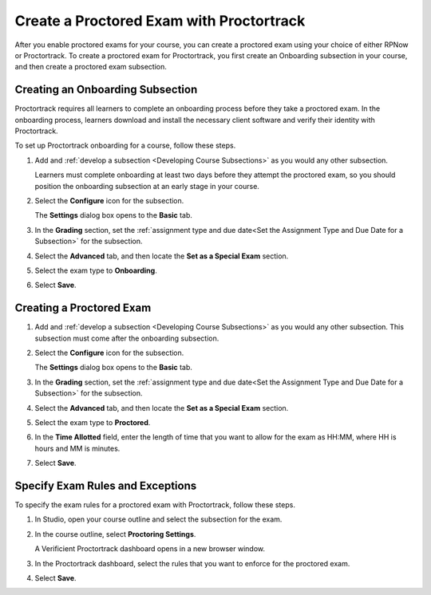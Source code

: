 .. _Create a Proctored Exam with Proctortrack:

#########################################
Create a Proctored Exam with Proctortrack
#########################################
After you enable proctored exams for your course, you can create a proctored
exam using your choice of either RPNow or Proctortrack. To create a proctored
exam for Proctortrack, you first create an Onboarding subsection in your course,
and then create a proctored exam subsection.

*****************************************
Creating an Onboarding Subsection
*****************************************


Proctortrack requires all learners to complete an onboarding process before 
they take a proctored exam. In the onboarding process, learners download and
install the necessary client software and verify their identity with 
Proctortrack.

To set up Proctortrack onboarding for a course, follow these steps.

#. Add and :ref:`develop a subsection <Developing Course Subsections>` as you
   would any other subsection.

   Learners must complete onboarding at least two days before they attempt the 
   proctored exam, so you should position the onboarding subsection at an early
   stage in your course.

#. Select the **Configure** icon for the subsection.

   The **Settings** dialog box opens to the **Basic** tab.

#. In the **Grading** section, set the :ref:`assignment type and due date<Set
   the Assignment Type and Due Date for a Subsection>` for the subsection.

#. Select the **Advanced** tab, and then locate the **Set as a Special Exam**
   section.

#. Select the exam type to **Onboarding**.

#. Select **Save**.

****************************
Creating a Proctored Exam
****************************

#. Add and :ref:`develop a subsection <Developing Course Subsections>` as you
   would any other subsection. This subsection must come after the onboarding
   subsection.

#. Select the **Configure** icon for the subsection.

   .. image:: ../../../shared/images/subsections-settings-icon.png
    :alt: A subsection in the course outline with the configure icon indicated.
    :width: 400

   The **Settings** dialog box opens to the **Basic** tab.

#. In the **Grading** section, set the :ref:`assignment type and due date<Set
   the Assignment Type and Due Date for a Subsection>` for the subsection.

#. Select the **Advanced** tab, and then locate the **Set as a Special Exam**
   section.

#. Select the exam type to **Proctored**.

#. In the **Time Allotted** field, enter the length of time that you want
   to allow for the exam as HH:MM, where HH is hours and MM is minutes.

#. Select **Save**.

.. _specifying_pt_exam_rules_and_exceptions:

**************************************
Specify Exam Rules and Exceptions
**************************************

To specify the exam rules for a proctored exam with Proctortrack, follow these 
steps. 

#. In Studio, open your course outline and select the subsection for the exam.

#. In the course outline, select **Proctoring Settings**.
   
   A Verificient Proctortrack dashboard opens in a new browser window. 

#. In the Proctortrack dashboard, select the rules that you want to enforce for 
   the proctored exam.

#. Select **Save**.






